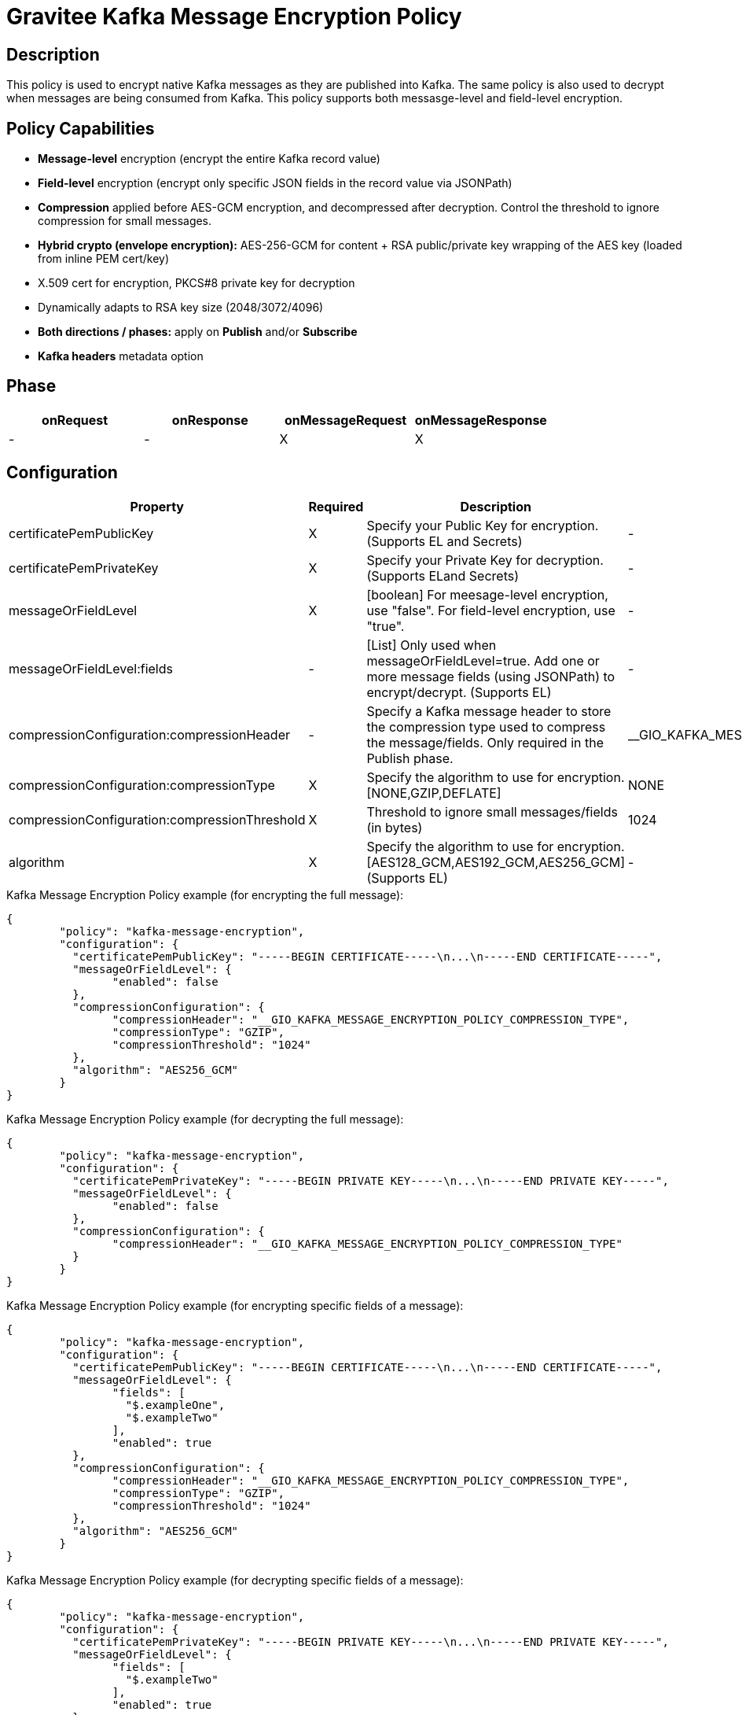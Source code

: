 = Gravitee Kafka Message Encryption Policy

== Description

This policy is used to encrypt native Kafka messages as they are published into Kafka.  The same policy is also used to decrypt when messages are being consumed from Kafka.  This policy supports both messasge-level and field-level encryption.

== Policy Capabilities

- **Message-level** encryption (encrypt the entire Kafka record value)
- **Field-level** encryption (encrypt only specific JSON fields in the record value via JSONPath)
- **Compression** applied before AES-GCM encryption, and decompressed after decryption. Control the threshold to ignore compression for small messages.
- **Hybrid crypto (envelope encryption):** AES-256-GCM for content + RSA public/private key wrapping of the AES key (loaded from inline PEM cert/key) 
- X.509 cert for encryption, PKCS#8 private key for decryption
- Dynamically adapts to RSA key size (2048/3072/4096)
- **Both directions / phases:** apply on **Publish** and/or **Subscribe**
- **Kafka headers** metadata option

== Phase

[cols="4*", options="header"]
|===
^|onRequest
^|onResponse
^|onMessageRequest
^|onMessageResponse

^.^| -
^.^| -
^.^| X
^.^| X

|===

== Configuration

|===
|Property |Required |Description |Default

.^|certificatePemPublicKey
^.^|X
|Specify your Public Key for encryption. (Supports EL and Secrets)
^.^|-

.^|certificatePemPrivateKey
^.^|X
|Specify your Private Key for decryption. (Supports ELand Secrets)
^.^|-

.^|messageOrFieldLevel
^.^|X
|[boolean] For meesage-level encryption, use "false".  For field-level encryption, use "true".
^.^|-

.^|messageOrFieldLevel:fields
^.^|-
|[List] Only used when messageOrFieldLevel=true.  Add one or more message fields (using JSONPath) to encrypt/decrypt. (Supports EL)
^.^|-

.^|compressionConfiguration:compressionHeader
^.^|-
|Specify a Kafka message header to store the compression type used to compress the message/fields. Only required in the Publish phase.
^.^|__GIO_KAFKA_MESSAGE_ENCRYPTION_POLICY_COMPRESSION_TYPE

.^|compressionConfiguration:compressionType
^.^|X
|Specify the algorithm to use for encryption. [NONE,GZIP,DEFLATE]
^.^|NONE

.^|compressionConfiguration:compressionThreshold
^.^|X
|Threshold to ignore small messages/fields (in bytes)
^.^|1024

.^|algorithm
^.^|X
|Specify the algorithm to use for encryption. [AES128_GCM,AES192_GCM,AES256_GCM] (Supports EL)
^.^|-

|===


[source, json]
.Kafka Message Encryption Policy example (for encrypting the full message):
----
{
	"policy": "kafka-message-encryption",
	"configuration": {
	  "certificatePemPublicKey": "-----BEGIN CERTIFICATE-----\n...\n-----END CERTIFICATE-----",
	  "messageOrFieldLevel": {
		"enabled": false
	  },
	  "compressionConfiguration": {
		"compressionHeader": "__GIO_KAFKA_MESSAGE_ENCRYPTION_POLICY_COMPRESSION_TYPE",
		"compressionType": "GZIP",
		"compressionThreshold": "1024"
	  },
	  "algorithm": "AES256_GCM"
	}
}
----

[source, json]
.Kafka Message Encryption Policy example (for decrypting the full message):
----
{
	"policy": "kafka-message-encryption",
	"configuration": {
	  "certificatePemPrivateKey": "-----BEGIN PRIVATE KEY-----\n...\n-----END PRIVATE KEY-----",
	  "messageOrFieldLevel": {
		"enabled": false
	  },
	  "compressionConfiguration": {
		"compressionHeader": "__GIO_KAFKA_MESSAGE_ENCRYPTION_POLICY_COMPRESSION_TYPE"
	  }
	}
}
----


[source, json]
.Kafka Message Encryption Policy example (for encrypting specific fields of a message):
----
{
	"policy": "kafka-message-encryption",
	"configuration": {
	  "certificatePemPublicKey": "-----BEGIN CERTIFICATE-----\n...\n-----END CERTIFICATE-----",
	  "messageOrFieldLevel": {
		"fields": [
		  "$.exampleOne",
		  "$.exampleTwo"
		],
		"enabled": true
	  },
	  "compressionConfiguration": {
		"compressionHeader": "__GIO_KAFKA_MESSAGE_ENCRYPTION_POLICY_COMPRESSION_TYPE",
		"compressionType": "GZIP",
		"compressionThreshold": "1024"
	  },
	  "algorithm": "AES256_GCM"
	}
}
----

[source, json]
.Kafka Message Encryption Policy example (for decrypting specific fields of a message):
----
{
	"policy": "kafka-message-encryption",
	"configuration": {
	  "certificatePemPrivateKey": "-----BEGIN PRIVATE KEY-----\n...\n-----END PRIVATE KEY-----",
	  "messageOrFieldLevel": {
		"fields": [
		  "$.exampleTwo"
		],
		"enabled": true
	  },
	  "compressionConfiguration": {
		"compressionHeader": "__GIO_KAFKA_MESSAGE_ENCRYPTION_POLICY_COMPRESSION_TYPE"
	  },
	  "algorithm": "AES256_GCM"
	}
}
----

== Example - Generating a Certificate pair

In this example scenario, let's create a certificate key/pair to encrypt and decrypt Kafka messages.

We first need to create a certificate, using openssl.

Step 1: Generate a 4096-bit RSA private key:
```
openssl genrsa -out private-key.pem 4096
```

Step 2: Extract the public key certificate (self-signed, valid for 1 year)
```
openssl req -new -x509 -key private-key.pem -out public-cert.pem -days 365
```
During this step, you'll be prompted for certificate fields (Country, Org, CN, etc.). The resulting public-cert.pem is what you configure in the 'Certificate Public Key' in the Publish phase (for encryption), and private-key.pem is what you configure in 'Certificate Private Key' in the Subscribe phase (for decryption).

Step 3: Now we can add the Kafka Message Encryption Policy to your existing Native Kafka Protocol API in Gravitee.

== Example - Encrypting the full Kafka message

Step 1: To encrypt the message, add the Kafka Message Encryption Policy to the Publish phase (of your Native Kafka Protocol API).  Select the 'Message-level' option, and input your Certificate Public Key. Optionally, select a Compression type to use.

Step 2: To decrypt the message, add the Kafka Message Encryption Policy to the Subscribe phase (of your Native Kafka Protocol API).  Select the 'Message-level' option, and input your Certificate Private Key.  If you selected a Compression type, Gravitee will read this automatically from the 'Compression Header'.

== Http Status Code

|===
|Code |Message

.^| ```500```
| In case of:

* Invalid or incorrect public or private key

* Unable to encrypt the message or specific fields

* Unable to compress the message or specific fields before encryption

* Unable to decrypt the message or specific fields

* Unable to decompress the message or specific fields after decryption

|===

== Errors

If you're looking to override the default response provided by the policy, you can do it
thanks to the response templates feature. These templates must be define at the API level (see `Response Templates`
from the `Entrypoints` menu).

Here are the error keys sent by this policy:

[cols="2*", options="header"]
|===
^|Key
^|Parameters

.^|KAFKA_MESSAGE_ENCRYPTION_FAILURE
^.^|-

.^|KAFKA_MESSAGE_ENCRYPTION_UNABLE_TO_READ_PUBLIC_KEY_CERT
^.^|-

.^|KAFKA_MESSAGE_ENCRYPTION_UNABLE_TO_READ_PRIVATE_KEY_CERT
^.^|-

.^|KAFKA_MESSAGE_ENCRYPTION_ERROR_UNABLE_TO_ENCRYPT
^.^|-

.^|KAFKA_MESSAGE_ENCRYPTION_ERROR_UNABLE_TO_DECRYPT
^.^|-

|===
